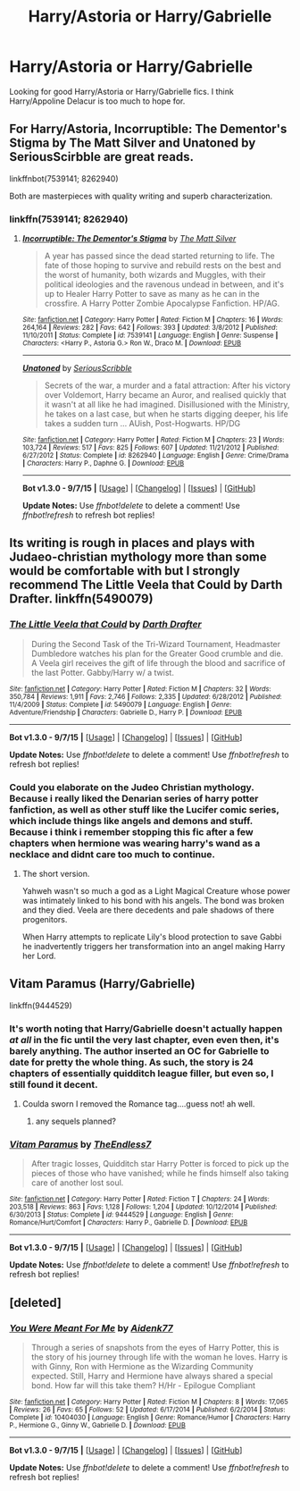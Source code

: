 #+TITLE: Harry/Astoria or Harry/Gabrielle

* Harry/Astoria or Harry/Gabrielle
:PROPERTIES:
:Author: donnacheer11
:Score: 17
:DateUnix: 1446612385.0
:DateShort: 2015-Nov-04
:FlairText: Request
:END:
Looking for good Harry/Astoria or Harry/Gabrielle fics. I think Harry/Appoline Delacur is too much to hope for.


** For Harry/Astoria, Incorruptible: The Dementor's Stigma by The Matt Silver and Unatoned by SeriousScirbble are great reads.

linkffnbot(7539141; 8262940)

Both are masterpieces with quality writing and superb characterization.
:PROPERTIES:
:Author: M-Cheese
:Score: 9
:DateUnix: 1446625717.0
:DateShort: 2015-Nov-04
:END:

*** linkffn(7539141; 8262940)
:PROPERTIES:
:Score: 3
:DateUnix: 1446627821.0
:DateShort: 2015-Nov-04
:END:

**** [[http://www.fanfiction.net/s/7539141/1/][*/Incorruptible: The Dementor's Stigma/*]] by [[https://www.fanfiction.net/u/1490083/The-Matt-Silver][/The Matt Silver/]]

#+begin_quote
  A year has passed since the dead started returning to life. The fate of those hoping to survive and rebuild rests on the best and the worst of humanity, both wizards and Muggles, with their political ideologies and the ravenous undead in between, and it's up to Healer Harry Potter to save as many as he can in the crossfire. A Harry Potter Zombie Apocalypse Fanfiction. HP/AG.
#+end_quote

^{/Site/: [[http://www.fanfiction.net/][fanfiction.net]] *|* /Category/: Harry Potter *|* /Rated/: Fiction M *|* /Chapters/: 16 *|* /Words/: 264,164 *|* /Reviews/: 282 *|* /Favs/: 642 *|* /Follows/: 393 *|* /Updated/: 3/8/2012 *|* /Published/: 11/10/2011 *|* /Status/: Complete *|* /id/: 7539141 *|* /Language/: English *|* /Genre/: Suspense *|* /Characters/: <Harry P., Astoria G.> Ron W., Draco M. *|* /Download/: [[http://www.p0ody-files.com/ff_to_ebook/mobile/makeEpub.php?id=7539141][EPUB]]}

--------------

[[http://www.fanfiction.net/s/8262940/1/][*/Unatoned/*]] by [[https://www.fanfiction.net/u/1232425/SeriousScribble][/SeriousScribble/]]

#+begin_quote
  Secrets of the war, a murder and a fatal attraction: After his victory over Voldemort, Harry became an Auror, and realised quickly that it wasn't at all like he had imagined. Disillusioned with the Ministry, he takes on a last case, but when he starts digging deeper, his life takes a sudden turn ... AUish, Post-Hogwarts. HP/DG
#+end_quote

^{/Site/: [[http://www.fanfiction.net/][fanfiction.net]] *|* /Category/: Harry Potter *|* /Rated/: Fiction M *|* /Chapters/: 23 *|* /Words/: 103,724 *|* /Reviews/: 517 *|* /Favs/: 825 *|* /Follows/: 607 *|* /Updated/: 11/21/2012 *|* /Published/: 6/27/2012 *|* /Status/: Complete *|* /id/: 8262940 *|* /Language/: English *|* /Genre/: Crime/Drama *|* /Characters/: Harry P., Daphne G. *|* /Download/: [[http://www.p0ody-files.com/ff_to_ebook/mobile/makeEpub.php?id=8262940][EPUB]]}

--------------

*Bot v1.3.0 - 9/7/15* *|* [[[https://github.com/tusing/reddit-ffn-bot/wiki/Usage][Usage]]] | [[[https://github.com/tusing/reddit-ffn-bot/wiki/Changelog][Changelog]]] | [[[https://github.com/tusing/reddit-ffn-bot/issues/][Issues]]] | [[[https://github.com/tusing/reddit-ffn-bot/][GitHub]]]

*Update Notes:* Use /ffnbot!delete/ to delete a comment! Use /ffnbot!refresh/ to refresh bot replies!
:PROPERTIES:
:Author: FanfictionBot
:Score: 2
:DateUnix: 1446627850.0
:DateShort: 2015-Nov-04
:END:


** Its writing is rough in places and plays with Judaeo-christian mythology more than some would be comfortable with but I strongly recommend The Little Veela that Could by Darth Drafter. linkffn(5490079)
:PROPERTIES:
:Author: Thsle
:Score: 5
:DateUnix: 1446627718.0
:DateShort: 2015-Nov-04
:END:

*** [[http://www.fanfiction.net/s/5490079/1/][*/The Little Veela that Could/*]] by [[https://www.fanfiction.net/u/1933697/Darth-Drafter][/Darth Drafter/]]

#+begin_quote
  During the Second Task of the Tri-Wizard Tournament, Headmaster Dumbledore watches his plan for the Greater Good crumble and die. A Veela girl receives the gift of life through the blood and sacrifice of the last Potter. Gabby/Harry w/ a twist.
#+end_quote

^{/Site/: [[http://www.fanfiction.net/][fanfiction.net]] *|* /Category/: Harry Potter *|* /Rated/: Fiction M *|* /Chapters/: 32 *|* /Words/: 350,784 *|* /Reviews/: 1,911 *|* /Favs/: 2,746 *|* /Follows/: 2,335 *|* /Updated/: 6/28/2012 *|* /Published/: 11/4/2009 *|* /Status/: Complete *|* /id/: 5490079 *|* /Language/: English *|* /Genre/: Adventure/Friendship *|* /Characters/: Gabrielle D., Harry P. *|* /Download/: [[http://www.p0ody-files.com/ff_to_ebook/mobile/makeEpub.php?id=5490079][EPUB]]}

--------------

*Bot v1.3.0 - 9/7/15* *|* [[[https://github.com/tusing/reddit-ffn-bot/wiki/Usage][Usage]]] | [[[https://github.com/tusing/reddit-ffn-bot/wiki/Changelog][Changelog]]] | [[[https://github.com/tusing/reddit-ffn-bot/issues/][Issues]]] | [[[https://github.com/tusing/reddit-ffn-bot/][GitHub]]]

*Update Notes:* Use /ffnbot!delete/ to delete a comment! Use /ffnbot!refresh/ to refresh bot replies!
:PROPERTIES:
:Author: FanfictionBot
:Score: 1
:DateUnix: 1446627730.0
:DateShort: 2015-Nov-04
:END:


*** Could you elaborate on the Judeo Christian mythology. Because i really liked the Denarian series of harry potter fanfiction, as well as other stuff like the Lucifer comic series, which include things like angels and demons and stuff. Because i think i remember stopping this fic after a few chapters when hermione was wearing harry's wand as a necklace and didnt care too much to continue.
:PROPERTIES:
:Author: flashwhite
:Score: 1
:DateUnix: 1446631579.0
:DateShort: 2015-Nov-04
:END:

**** The short version.

Yahweh wasn't so much a god as a Light Magical Creature whose power was intimately linked to his bond with his angels. The bond was broken and they died. Veela are there decedents and pale shadows of there progenitors.

When Harry attempts to replicate Lily's blood protection to save Gabbi he inadvertently triggers her transformation into an angel making Harry her Lord.
:PROPERTIES:
:Author: Thsle
:Score: 3
:DateUnix: 1446632618.0
:DateShort: 2015-Nov-04
:END:


** Vitam Paramus (Harry/Gabrielle)

linkffn(9444529)
:PROPERTIES:
:Author: EdmundBlishwick
:Score: 2
:DateUnix: 1446652509.0
:DateShort: 2015-Nov-04
:END:

*** It's worth noting that Harry/Gabrielle doesn't actually happen /at all/ in the fic until the very last chapter, even even then, it's barely anything. The author inserted an OC for Gabrielle to date for pretty the whole thing. As such, the story is 24 chapters of essentially quidditch league filler, but even so, I still found it decent.
:PROPERTIES:
:Author: Lord_Anarchy
:Score: 2
:DateUnix: 1446655791.0
:DateShort: 2015-Nov-04
:END:

**** Coulda sworn I removed the Romance tag....guess not! ah well.
:PROPERTIES:
:Author: TE7
:Score: 5
:DateUnix: 1446656021.0
:DateShort: 2015-Nov-04
:END:

***** any sequels planned?
:PROPERTIES:
:Author: adityars
:Score: 1
:DateUnix: 1446660319.0
:DateShort: 2015-Nov-04
:END:


*** [[http://www.fanfiction.net/s/9444529/1/][*/Vitam Paramus/*]] by [[https://www.fanfiction.net/u/2638737/TheEndless7][/TheEndless7/]]

#+begin_quote
  After tragic losses, Quidditch star Harry Potter is forced to pick up the pieces of those who have vanished; while he finds himself also taking care of another lost soul.
#+end_quote

^{/Site/: [[http://www.fanfiction.net/][fanfiction.net]] *|* /Category/: Harry Potter *|* /Rated/: Fiction T *|* /Chapters/: 24 *|* /Words/: 203,518 *|* /Reviews/: 863 *|* /Favs/: 1,128 *|* /Follows/: 1,204 *|* /Updated/: 10/12/2014 *|* /Published/: 6/30/2013 *|* /Status/: Complete *|* /id/: 9444529 *|* /Language/: English *|* /Genre/: Romance/Hurt/Comfort *|* /Characters/: Harry P., Gabrielle D. *|* /Download/: [[http://www.p0ody-files.com/ff_to_ebook/mobile/makeEpub.php?id=9444529][EPUB]]}

--------------

*Bot v1.3.0 - 9/7/15* *|* [[[https://github.com/tusing/reddit-ffn-bot/wiki/Usage][Usage]]] | [[[https://github.com/tusing/reddit-ffn-bot/wiki/Changelog][Changelog]]] | [[[https://github.com/tusing/reddit-ffn-bot/issues/][Issues]]] | [[[https://github.com/tusing/reddit-ffn-bot/][GitHub]]]

*Update Notes:* Use /ffnbot!delete/ to delete a comment! Use /ffnbot!refresh/ to refresh bot replies!
:PROPERTIES:
:Author: FanfictionBot
:Score: 1
:DateUnix: 1446652557.0
:DateShort: 2015-Nov-04
:END:


** [deleted]
:PROPERTIES:
:Score: -1
:DateUnix: 1446665126.0
:DateShort: 2015-Nov-04
:END:

*** [[http://www.fanfiction.net/s/10404030/1/][*/You Were Meant For Me/*]] by [[https://www.fanfiction.net/u/2691000/Aidenk77][/Aidenk77/]]

#+begin_quote
  Through a series of snapshots from the eyes of Harry Potter, this is the story of his journey through life with the woman he loves. Harry is with Ginny, Ron with Hermione as the Wizarding Community expected. Still, Harry and Hermione have always shared a special bond. How far will this take them? H/Hr - Epilogue Compliant
#+end_quote

^{/Site/: [[http://www.fanfiction.net/][fanfiction.net]] *|* /Category/: Harry Potter *|* /Rated/: Fiction M *|* /Chapters/: 8 *|* /Words/: 17,065 *|* /Reviews/: 26 *|* /Favs/: 65 *|* /Follows/: 52 *|* /Updated/: 6/17/2014 *|* /Published/: 6/2/2014 *|* /Status/: Complete *|* /id/: 10404030 *|* /Language/: English *|* /Genre/: Romance/Humor *|* /Characters/: Harry P., Hermione G., Ginny W., Gabrielle D. *|* /Download/: [[http://www.p0ody-files.com/ff_to_ebook/mobile/makeEpub.php?id=10404030][EPUB]]}

--------------

*Bot v1.3.0 - 9/7/15* *|* [[[https://github.com/tusing/reddit-ffn-bot/wiki/Usage][Usage]]] | [[[https://github.com/tusing/reddit-ffn-bot/wiki/Changelog][Changelog]]] | [[[https://github.com/tusing/reddit-ffn-bot/issues/][Issues]]] | [[[https://github.com/tusing/reddit-ffn-bot/][GitHub]]]

*Update Notes:* Use /ffnbot!delete/ to delete a comment! Use /ffnbot!refresh/ to refresh bot replies!
:PROPERTIES:
:Author: FanfictionBot
:Score: 0
:DateUnix: 1446665209.0
:DateShort: 2015-Nov-04
:END:
